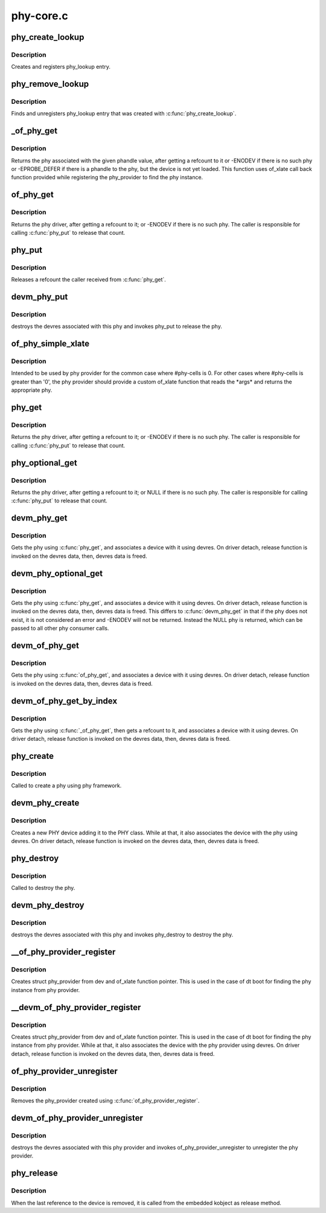 .. -*- coding: utf-8; mode: rst -*-

==========
phy-core.c
==========


.. _`phy_create_lookup`:

phy_create_lookup
=================

.. c:function:: int phy_create_lookup (struct phy *phy, const char *con_id, const char *dev_id)

    allocate and register PHY/device association

    :param struct phy \*phy:
        the phy of the association

    :param const char \*con_id:
        connection ID string on device

    :param const char \*dev_id:
        the device of the association



.. _`phy_create_lookup.description`:

Description
-----------

Creates and registers phy_lookup entry.



.. _`phy_remove_lookup`:

phy_remove_lookup
=================

.. c:function:: void phy_remove_lookup (struct phy *phy, const char *con_id, const char *dev_id)

    find and remove PHY/device association

    :param struct phy \*phy:
        the phy of the association

    :param const char \*con_id:
        connection ID string on device

    :param const char \*dev_id:
        the device of the association



.. _`phy_remove_lookup.description`:

Description
-----------

Finds and unregisters phy_lookup entry that was created with
:c:func:`phy_create_lookup`.



.. _`_of_phy_get`:

_of_phy_get
===========

.. c:function:: struct phy *_of_phy_get (struct device_node *np, int index)

    lookup and obtain a reference to a phy by phandle

    :param struct device_node \*np:
        device_node for which to get the phy

    :param int index:
        the index of the phy



.. _`_of_phy_get.description`:

Description
-----------

Returns the phy associated with the given phandle value,
after getting a refcount to it or -ENODEV if there is no such phy or
-EPROBE_DEFER if there is a phandle to the phy, but the device is
not yet loaded. This function uses of_xlate call back function provided
while registering the phy_provider to find the phy instance.



.. _`of_phy_get`:

of_phy_get
==========

.. c:function:: struct phy *of_phy_get (struct device_node *np, const char *con_id)

    lookup and obtain a reference to a phy using a device_node.

    :param struct device_node \*np:
        device_node for which to get the phy

    :param const char \*con_id:
        name of the phy from device's point of view



.. _`of_phy_get.description`:

Description
-----------

Returns the phy driver, after getting a refcount to it; or
-ENODEV if there is no such phy. The caller is responsible for
calling :c:func:`phy_put` to release that count.



.. _`phy_put`:

phy_put
=======

.. c:function:: void phy_put (struct phy *phy)

    release the PHY

    :param struct phy \*phy:
        the phy returned by :c:func:`phy_get`



.. _`phy_put.description`:

Description
-----------

Releases a refcount the caller received from :c:func:`phy_get`.



.. _`devm_phy_put`:

devm_phy_put
============

.. c:function:: void devm_phy_put (struct device *dev, struct phy *phy)

    release the PHY

    :param struct device \*dev:
        device that wants to release this phy

    :param struct phy \*phy:
        the phy returned by :c:func:`devm_phy_get`



.. _`devm_phy_put.description`:

Description
-----------

destroys the devres associated with this phy and invokes phy_put
to release the phy.



.. _`of_phy_simple_xlate`:

of_phy_simple_xlate
===================

.. c:function:: struct phy *of_phy_simple_xlate (struct device *dev, struct of_phandle_args *args)

    returns the phy instance from phy provider

    :param struct device \*dev:
        the PHY provider device

    :param struct of_phandle_args \*args:
        of_phandle_args (not used here)



.. _`of_phy_simple_xlate.description`:

Description
-----------

Intended to be used by phy provider for the common case where #phy-cells is
0. For other cases where #phy-cells is greater than '0', the phy provider
should provide a custom of_xlate function that reads the \*args\* and returns
the appropriate phy.



.. _`phy_get`:

phy_get
=======

.. c:function:: struct phy *phy_get (struct device *dev, const char *string)

    lookup and obtain a reference to a phy.

    :param struct device \*dev:
        device that requests this phy

    :param const char \*string:
        the phy name as given in the dt data or the name of the controller
        port for non-dt case



.. _`phy_get.description`:

Description
-----------

Returns the phy driver, after getting a refcount to it; or
-ENODEV if there is no such phy.  The caller is responsible for
calling :c:func:`phy_put` to release that count.



.. _`phy_optional_get`:

phy_optional_get
================

.. c:function:: struct phy *phy_optional_get (struct device *dev, const char *string)

    lookup and obtain a reference to an optional phy.

    :param struct device \*dev:
        device that requests this phy

    :param const char \*string:
        the phy name as given in the dt data or the name of the controller
        port for non-dt case



.. _`phy_optional_get.description`:

Description
-----------

Returns the phy driver, after getting a refcount to it; or
NULL if there is no such phy.  The caller is responsible for
calling :c:func:`phy_put` to release that count.



.. _`devm_phy_get`:

devm_phy_get
============

.. c:function:: struct phy *devm_phy_get (struct device *dev, const char *string)

    lookup and obtain a reference to a phy.

    :param struct device \*dev:
        device that requests this phy

    :param const char \*string:
        the phy name as given in the dt data or phy device name
        for non-dt case



.. _`devm_phy_get.description`:

Description
-----------

Gets the phy using :c:func:`phy_get`, and associates a device with it using
devres. On driver detach, release function is invoked on the devres data,
then, devres data is freed.



.. _`devm_phy_optional_get`:

devm_phy_optional_get
=====================

.. c:function:: struct phy *devm_phy_optional_get (struct device *dev, const char *string)

    lookup and obtain a reference to an optional phy.

    :param struct device \*dev:
        device that requests this phy

    :param const char \*string:
        the phy name as given in the dt data or phy device name
        for non-dt case



.. _`devm_phy_optional_get.description`:

Description
-----------

Gets the phy using :c:func:`phy_get`, and associates a device with it using
devres. On driver detach, release function is invoked on the devres
data, then, devres data is freed. This differs to :c:func:`devm_phy_get` in
that if the phy does not exist, it is not considered an error and
-ENODEV will not be returned. Instead the NULL phy is returned,
which can be passed to all other phy consumer calls.



.. _`devm_of_phy_get`:

devm_of_phy_get
===============

.. c:function:: struct phy *devm_of_phy_get (struct device *dev, struct device_node *np, const char *con_id)

    lookup and obtain a reference to a phy.

    :param struct device \*dev:
        device that requests this phy

    :param struct device_node \*np:
        node containing the phy

    :param const char \*con_id:
        name of the phy from device's point of view



.. _`devm_of_phy_get.description`:

Description
-----------

Gets the phy using :c:func:`of_phy_get`, and associates a device with it using
devres. On driver detach, release function is invoked on the devres data,
then, devres data is freed.



.. _`devm_of_phy_get_by_index`:

devm_of_phy_get_by_index
========================

.. c:function:: struct phy *devm_of_phy_get_by_index (struct device *dev, struct device_node *np, int index)

    lookup and obtain a reference to a phy by index.

    :param struct device \*dev:
        device that requests this phy

    :param struct device_node \*np:
        node containing the phy

    :param int index:
        index of the phy



.. _`devm_of_phy_get_by_index.description`:

Description
-----------

Gets the phy using :c:func:`_of_phy_get`, then gets a refcount to it,
and associates a device with it using devres. On driver detach,
release function is invoked on the devres data,
then, devres data is freed.



.. _`phy_create`:

phy_create
==========

.. c:function:: struct phy *phy_create (struct device *dev, struct device_node *node, const struct phy_ops *ops)

    create a new phy

    :param struct device \*dev:
        device that is creating the new phy

    :param struct device_node \*node:
        device node of the phy

    :param const struct phy_ops \*ops:
        function pointers for performing phy operations



.. _`phy_create.description`:

Description
-----------

Called to create a phy using phy framework.



.. _`devm_phy_create`:

devm_phy_create
===============

.. c:function:: struct phy *devm_phy_create (struct device *dev, struct device_node *node, const struct phy_ops *ops)

    create a new phy

    :param struct device \*dev:
        device that is creating the new phy

    :param struct device_node \*node:
        device node of the phy

    :param const struct phy_ops \*ops:
        function pointers for performing phy operations



.. _`devm_phy_create.description`:

Description
-----------

Creates a new PHY device adding it to the PHY class.
While at that, it also associates the device with the phy using devres.
On driver detach, release function is invoked on the devres data,
then, devres data is freed.



.. _`phy_destroy`:

phy_destroy
===========

.. c:function:: void phy_destroy (struct phy *phy)

    destroy the phy

    :param struct phy \*phy:
        the phy to be destroyed



.. _`phy_destroy.description`:

Description
-----------

Called to destroy the phy.



.. _`devm_phy_destroy`:

devm_phy_destroy
================

.. c:function:: void devm_phy_destroy (struct device *dev, struct phy *phy)

    destroy the PHY

    :param struct device \*dev:
        device that wants to release this phy

    :param struct phy \*phy:
        the phy returned by :c:func:`devm_phy_get`



.. _`devm_phy_destroy.description`:

Description
-----------

destroys the devres associated with this phy and invokes phy_destroy
to destroy the phy.



.. _`__of_phy_provider_register`:

__of_phy_provider_register
==========================

.. c:function:: struct phy_provider *__of_phy_provider_register (struct device *dev, struct module *owner, struct phy * (*of_xlate) (struct device *dev, struct of_phandle_args *args)

    create/register phy provider with the framework

    :param struct device \*dev:
        struct device of the phy provider

    :param struct module \*owner:
        the module owner containing of_xlate

    :param struct phy \* (\*of_xlate) (struct device \*dev, struct of_phandle_args \*args):
        function pointer to obtain phy instance from phy provider



.. _`__of_phy_provider_register.description`:

Description
-----------

Creates struct phy_provider from dev and of_xlate function pointer.
This is used in the case of dt boot for finding the phy instance from
phy provider.



.. _`__devm_of_phy_provider_register`:

__devm_of_phy_provider_register
===============================

.. c:function:: struct phy_provider *__devm_of_phy_provider_register (struct device *dev, struct module *owner, struct phy * (*of_xlate) (struct device *dev, struct of_phandle_args *args)

    create/register phy provider with the framework

    :param struct device \*dev:
        struct device of the phy provider

    :param struct module \*owner:
        the module owner containing of_xlate

    :param struct phy \* (\*of_xlate) (struct device \*dev, struct of_phandle_args \*args):
        function pointer to obtain phy instance from phy provider



.. _`__devm_of_phy_provider_register.description`:

Description
-----------

Creates struct phy_provider from dev and of_xlate function pointer.
This is used in the case of dt boot for finding the phy instance from
phy provider. While at that, it also associates the device with the
phy provider using devres. On driver detach, release function is invoked
on the devres data, then, devres data is freed.



.. _`of_phy_provider_unregister`:

of_phy_provider_unregister
==========================

.. c:function:: void of_phy_provider_unregister (struct phy_provider *phy_provider)

    unregister phy provider from the framework

    :param struct phy_provider \*phy_provider:
        phy provider returned by :c:func:`of_phy_provider_register`



.. _`of_phy_provider_unregister.description`:

Description
-----------

Removes the phy_provider created using :c:func:`of_phy_provider_register`.



.. _`devm_of_phy_provider_unregister`:

devm_of_phy_provider_unregister
===============================

.. c:function:: void devm_of_phy_provider_unregister (struct device *dev, struct phy_provider *phy_provider)

    remove phy provider from the framework

    :param struct device \*dev:
        struct device of the phy provider

    :param struct phy_provider \*phy_provider:

        *undescribed*



.. _`devm_of_phy_provider_unregister.description`:

Description
-----------

destroys the devres associated with this phy provider and invokes
of_phy_provider_unregister to unregister the phy provider.



.. _`phy_release`:

phy_release
===========

.. c:function:: void phy_release (struct device *dev)

    release the phy

    :param struct device \*dev:
        the dev member within phy



.. _`phy_release.description`:

Description
-----------

When the last reference to the device is removed, it is called
from the embedded kobject as release method.

